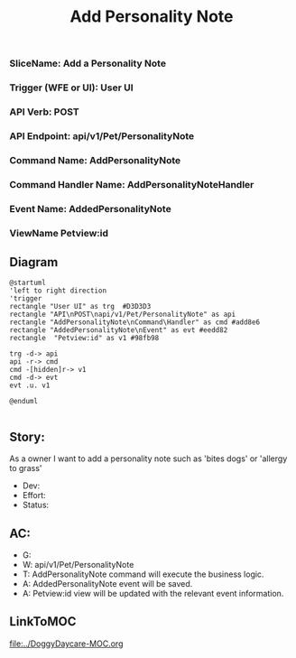 #+title: Add Personality Note

*** SliceName: Add a Personality Note
*** Trigger (WFE or UI): User UI
*** API Verb: POST
*** API Endpoint: api/v1/Pet/PersonalityNote
*** Command Name: AddPersonalityNote
*** Command Handler Name: AddPersonalityNoteHandler
*** Event Name: AddedPersonalityNote
*** ViewName Petview:id

** Diagram

#+begin_src plantuml :file AddedPersonalityNote.png
@startuml
'left to right direction
'trigger
rectangle "User UI" as trg  #D3D3D3
rectangle "API\nPOST\napi/v1/Pet/PersonalityNote" as api
rectangle "AddPersonalityNote\nCommand\Handler" as cmd #add8e6
rectangle "AddedPersonalityNote\nEvent" as evt #eedd82
rectangle  "Petview:id" as v1 #98fb98

trg -d-> api
api -r-> cmd
cmd -[hidden]r-> v1
cmd -d-> evt
evt .u. v1

@enduml

#+end_src

#+RESULTS:

[[file:AddedPersonalityNote.png]]


** Story:
As a owner
I want to add a personality note such as 'bites dogs' or 'allergy to grass'


- Dev:
- Effort:
- Status:

** AC:
- G:
- W: api/v1/Pet/PersonalityNote
- T: AddPersonalityNote command will execute the business logic.
- A: AddedPersonalityNote event will be saved.
- A: Petview:id view will be updated with the relevant event information.


** LinkToMOC
[[file:../DoggyDaycare-MOC.org]]
